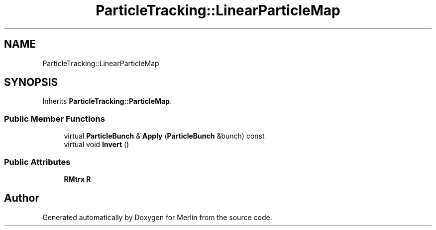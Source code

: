 .TH "ParticleTracking::LinearParticleMap" 3 "Fri Aug 4 2017" "Version 5.02" "Merlin" \" -*- nroff -*-
.ad l
.nh
.SH NAME
ParticleTracking::LinearParticleMap
.SH SYNOPSIS
.br
.PP
.PP
Inherits \fBParticleTracking::ParticleMap\fP\&.
.SS "Public Member Functions"

.in +1c
.ti -1c
.RI "virtual \fBParticleBunch\fP & \fBApply\fP (\fBParticleBunch\fP &bunch) const"
.br
.ti -1c
.RI "virtual void \fBInvert\fP ()"
.br
.in -1c
.SS "Public Attributes"

.in +1c
.ti -1c
.RI "\fBRMtrx\fP \fBR\fP"
.br
.in -1c

.SH "Author"
.PP 
Generated automatically by Doxygen for Merlin from the source code\&.
